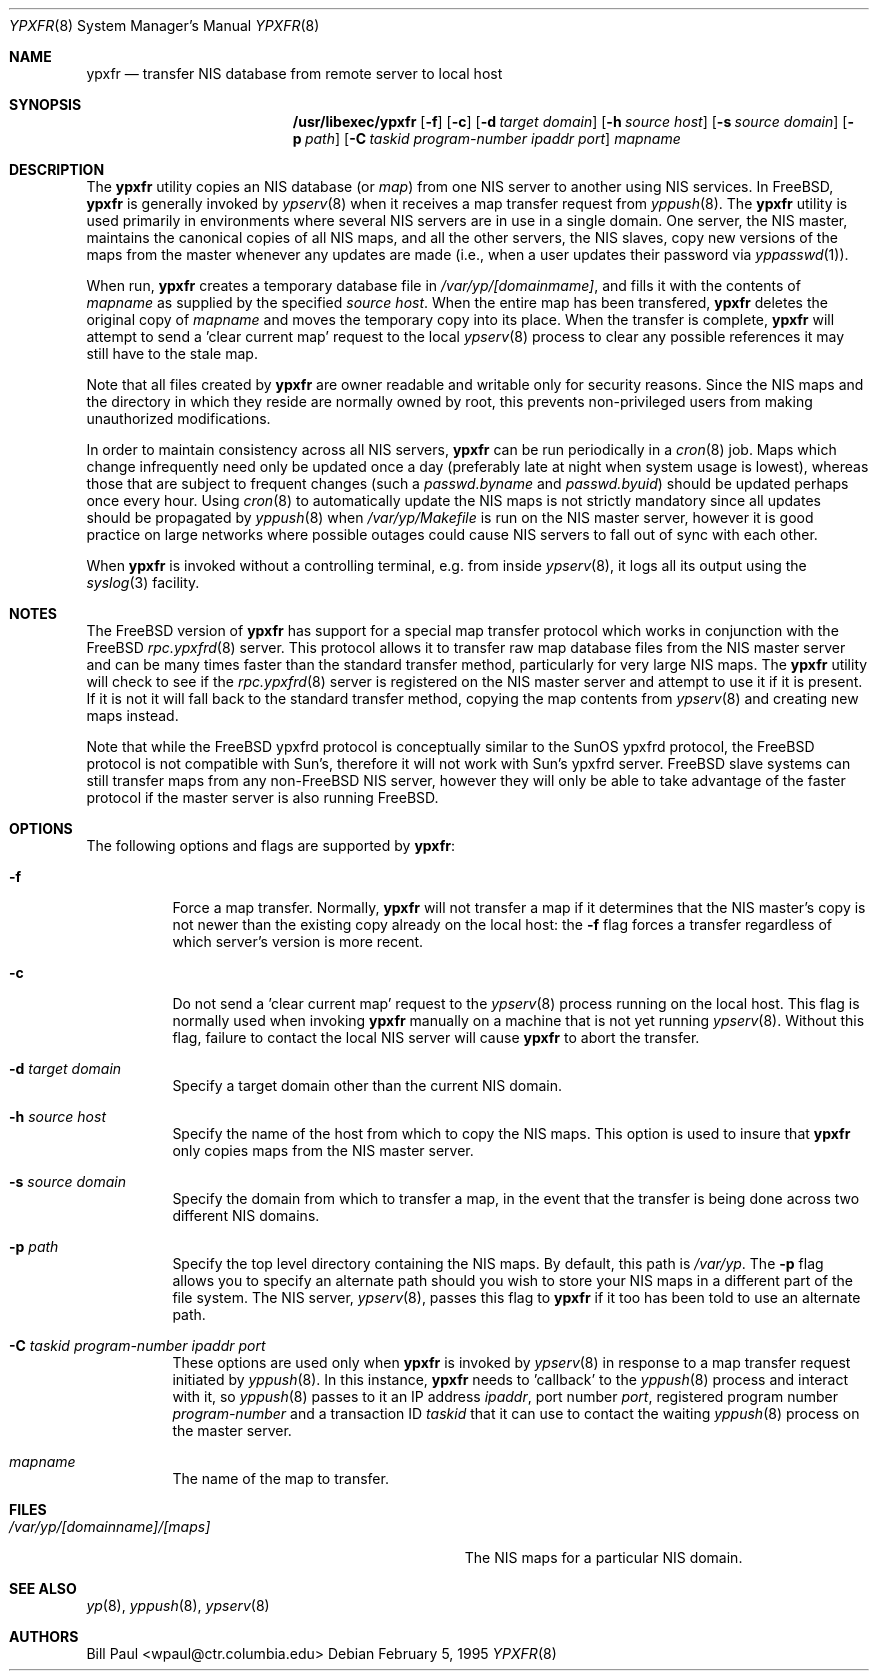 .\" Copyright (c) 1995
.\"	Bill Paul <wpaul@ctr.columbia.edu>.  All rights reserved.
.\"
.\" Redistribution and use in source and binary forms, with or without
.\" modification, are permitted provided that the following conditions
.\" are met:
.\" 1. Redistributions of source code must retain the above copyright
.\"    notice, this list of conditions and the following disclaimer.
.\" 2. Redistributions in binary form must reproduce the above copyright
.\"    notice, this list of conditions and the following disclaimer in the
.\"    documentation and/or other materials provided with the distribution.
.\" 3. All advertising materials mentioning features or use of this software
.\"    must display the following acknowledgement:
.\"	This product includes software developed by Bill Paul.
.\" 4. Neither the name of the University nor the names of its contributors
.\"    may be used to endorse or promote products derived from this software
.\"    without specific prior written permission.
.\"
.\" THIS SOFTWARE IS PROVIDED BY Bill Paul AND CONTRIBUTORS ``AS IS'' AND
.\" ANY EXPRESS OR IMPLIED WARRANTIES, INCLUDING, BUT NOT LIMITED TO, THE
.\" IMPLIED WARRANTIES OF MERCHANTABILITY AND FITNESS FOR A PARTICULAR PURPOSE
.\" ARE DISCLAIMED.  IN NO EVENT SHALL Bill Paul OR CONTRIBUTORS BE LIABLE
.\" FOR ANY DIRECT, INDIRECT, INCIDENTAL, SPECIAL, EXEMPLARY, OR CONSEQUENTIAL
.\" DAMAGES (INCLUDING, BUT NOT LIMITED TO, PROCUREMENT OF SUBSTITUTE GOODS
.\" OR SERVICES; LOSS OF USE, DATA, OR PROFITS; OR BUSINESS INTERRUPTION)
.\" HOWEVER CAUSED AND ON ANY THEORY OF LIABILITY, WHETHER IN CONTRACT, STRICT
.\" LIABILITY, OR TORT (INCLUDING NEGLIGENCE OR OTHERWISE) ARISING IN ANY WAY
.\" OUT OF THE USE OF THIS SOFTWARE, EVEN IF ADVISED OF THE POSSIBILITY OF
.\" SUCH DAMAGE.
.\"
.\" $FreeBSD: src/libexec/ypxfr/ypxfr.8,v 1.19.20.1 2009/04/15 03:14:26 kensmith Exp $
.\"
.Dd February 5, 1995
.Dt YPXFR 8
.Os
.Sh NAME
.Nm ypxfr
.Nd "transfer NIS database from remote server to local host"
.Sh SYNOPSIS
.Nm /usr/libexec/ypxfr
.Op Fl f
.Op Fl c
.Op Fl d Ar target domain
.Op Fl h Ar source host
.Op Fl s Ar source domain
.Op Fl p Ar path
.Op Fl C Ar taskid program-number ipaddr port
.Ar mapname
.Sh DESCRIPTION
The
.Nm
utility copies an
.Tn NIS
database (or
.Pa map )
from one
.Tn NIS
server to another using
.Tn NIS
services.
In
.Fx ,
.Nm
is generally invoked by
.Xr ypserv 8
when it receives a map transfer request from
.Xr yppush 8 .
The
.Nm
utility is used primarily in environments where several
.Tn NIS
servers are in use in a single domain.
One server, the
.Tn NIS
master, maintains
the canonical copies of all
.Tn NIS
maps, and all the other servers,
the
.Tn NIS
slaves, copy new versions of the maps from the master whenever
any updates are made (i.e., when a user updates their password via
.Xr yppasswd 1 ) .
.Pp
When run,
.Nm
creates a temporary database file in
.Pa /var/yp/[domainmame] ,
and fills it with the contents of
.Ar mapname
as supplied by the specified
.Ar source host .
When the entire map has been transfered,
.Nm
deletes the original copy of
.Ar mapname
and moves the temporary copy into its place.
When the transfer is
complete,
.Nm
will attempt to send a 'clear current map' request to the local
.Xr ypserv 8
process to clear any possible references it may still have to the
stale map.
.Pp
Note that all files created by
.Nm
are owner readable and writable only for security reasons.
Since the
.Tn NIS
maps and the directory in which they reside are normally owned by
root, this prevents non-privileged users from making unauthorized
modifications.
.Pp
In order to maintain consistency across all
.Tn NIS
servers,
.Nm
can be run periodically in a
.Xr cron 8
job.
Maps which change infrequently
need only be updated once a day (preferably late at night when system
usage is lowest), whereas those that are subject to frequent changes
(such a
.Pa passwd.byname
and
.Pa passwd.byuid )
should be updated perhaps once every hour.
Using
.Xr cron 8
to automatically
update the
.Tn NIS
maps is not strictly mandatory since all updates should
be propagated by
.Xr yppush 8
when
.Pa /var/yp/Makefile
is run on the
.Tn NIS
master server, however it is good practice
on large networks where possible outages could cause
.Tn NIS
servers to fall out of sync with each other.
.Pp
When
.Nm
is invoked without a controlling terminal, e.g.\& from inside
.Xr ypserv 8 ,
it logs all its output using the
.Xr syslog 3
facility.
.Sh NOTES
The
.Fx
version of
.Nm
has support for a special map transfer protocol which works in
conjunction with the
.Fx
.Xr rpc.ypxfrd 8
server.
This protocol allows it to transfer raw map database files from
the
.Tn NIS
master server and can be many times faster than the standard
transfer method, particularly for very large
.Tn NIS
maps.
The
.Nm
utility will check to see if the
.Xr rpc.ypxfrd 8
server is registered on the
.Tn NIS
master server and attempt to use
it if it is present.
If it is not it will fall back to the standard
transfer method, copying the map contents from
.Xr ypserv 8
and creating new maps instead.
.Pp
Note that while the
.Fx
ypxfrd protocol is conceptually similar
to the SunOS ypxfrd protocol,
the
.Fx
protocol is not compatible with
Sun's, therefore it will not work with Sun's ypxfrd server.
.Fx
slave systems can still transfer maps from any
.No non- Ns Fx
.Tn NIS
server,
however they will only be able to take advantage of the faster protocol
if the master server is also running
.Fx .
.Sh OPTIONS
The following options and flags are supported by
.Nm :
.Bl -tag -width indent
.It Fl f
Force a map transfer.
Normally,
.Nm
will not transfer a map if it determines that the
.Tn NIS
master's copy
is not newer than the existing copy already on the local host: the
.Fl f
flag forces a transfer regardless of which server's version is more recent.
.It Fl c
Do not send a 'clear current map' request to the
.Xr ypserv 8
process running on the local host.
This flag is normally used when
invoking
.Nm
manually on a machine that is not yet running
.Xr ypserv 8 .
Without this flag, failure to contact the local
.Tn NIS
server will cause
.Nm
to abort the transfer.
.It Fl d Ar target domain
Specify a target domain other than the current
.Tn NIS
domain.
.It Fl h Ar source host
Specify the name of the host from which to copy the
.Tn NIS
maps.
This option
is used to insure that
.Nm
only copies maps from the
.Tn NIS
master server.
.It Fl s Ar source domain
Specify the domain from which to transfer a map, in the event that
the transfer is being done across two different
.Tn NIS
domains.
.It Fl p Ar path
Specify the top level directory containing the
.Tn NIS
maps.
By
default, this path is
.Pa /var/yp .
The
.Fl p
flag allows you to specify an alternate path should you wish to
store your
.Tn NIS
maps in a different part of the file system.
The
.Tn NIS
server,
.Xr ypserv 8 ,
passes this flag to
.Nm
if it too has been told to use an alternate path.
.It Fl C Ar taskid program-number ipaddr port
These options are used only when
.Nm
is invoked by
.Xr ypserv 8
in response to a map transfer request initiated by
.Xr yppush 8 .
In this instance,
.Nm
needs to 'callback' to the
.Xr yppush 8
process and interact with it, so
.Xr yppush 8
passes to it an IP address
.Ar ipaddr ,
port number
.Ar port ,
registered program number
.Ar program-number
and a transaction ID
.Ar taskid
that it can use to contact the waiting
.Xr yppush 8
process on the master server.
.It Ar mapname
The name of the map to transfer.
.El
.Sh FILES
.Bl -tag -width Pa -compact
.It Pa /var/yp/[domainname]/[maps]
The
.Tn NIS
maps for a particular
.Tn NIS
domain.
.El
.Sh SEE ALSO
.Xr yp 8 ,
.Xr yppush 8 ,
.Xr ypserv 8
.Sh AUTHORS
.An Bill Paul Aq wpaul@ctr.columbia.edu
